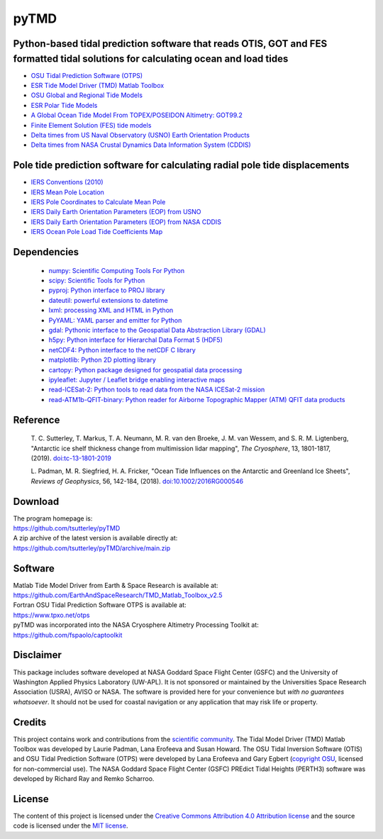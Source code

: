 =====
pyTMD
=====

|Language|
|License|
|PyPI Version|
|Documentation Status|
|codecov|
|Binder|
|Pangeo|

.. |Language| image:: https://img.shields.io/badge/python-v3.7-green.svg
   :target: https://www.python.org/

.. |License| image:: https://img.shields.io/badge/license-MIT-green.svg
   :target: https://github.com/tsutterley/pyTMD/blob/main/LICENSE

.. |PyPI Version| image:: https://img.shields.io/pypi/v/pyTMD.svg
   :target: https://pypi.python.org/pypi/pyTMD/

.. |Documentation Status| image:: https://readthedocs.org/projects/pytmd/badge/?version=latest
   :target: https://pytmd.readthedocs.io/en/latest/?badge=latest

.. |codecov| image:: https://codecov.io/gh/tsutterley/pyTMD/branch/main/graph/badge.svg
   :target: https://codecov.io/gh/tsutterley/pyTMD

.. |Binder| image:: https://mybinder.org/badge_logo.svg
   :target: https://mybinder.org/v2/gh/tsutterley/pyTMD/main

.. |Pangeo| image:: https://binder.pangeo.io/badge.svg
   :target: https://binder.pangeo.io/v2/gh/tsutterley/pyTMD/main


Python-based tidal prediction software that reads OTIS, GOT and FES formatted tidal solutions for calculating ocean and load tides
##################################################################################################################################

- `OSU Tidal Prediction Software (OTPS) <https://www.tpxo.net/otps>`_
- `ESR Tide Model Driver (TMD) Matlab Toolbox <https://www.esr.org/research/polar-tide-models/tmd-software/>`_
- `OSU Global and Regional Tide Models <https://www.tpxo.net>`_
- `ESR Polar Tide Models <https://www.esr.org/research/polar-tide-models/list-of-polar-tide-models/>`_
- `A Global Ocean Tide Model From TOPEX/POSEIDON Altimetry: GOT99.2 <https://ntrs.nasa.gov/search.jsp?R=19990089548>`_
- `Finite Element Solution (FES) tide models <https://www.aviso.altimetry.fr/en/data/products/auxiliary-products/global-tide-fes.html>`_
- `Delta times from US Naval Observatory (USNO) Earth Orientation Products <http://maia.usno.navy.mil/ser7/deltat.data>`_
- `Delta times from NASA Crustal Dynamics Data Information System (CDDIS) <ftp://cddis.nasa.gov/products/iers/deltat.data>`_

Pole tide prediction software for calculating radial pole tide displacements
############################################################################

- `IERS Conventions (2010) <http://iers-conventions.obspm.fr/>`_
- `IERS Mean Pole Location <https://hpiers.obspm.fr/iers/eop/eopc01/mean-pole.tab>`_
- `IERS Pole Coordinates to Calculate Mean Pole <https://hpiers.obspm.fr/iers/eop/eopc01/eopc01.1900-now.dat>`_
- `IERS Daily Earth Orientation Parameters (EOP) from USNO <http://www.usno.navy.mil/USNO/earth-orientation/eo-products/weekly>`_
- `IERS Daily Earth Orientation Parameters (EOP) from NASA CDDIS <ftp://cddis.nasa.gov/products/iers/finals.all>`_
- `IERS Ocean Pole Load Tide Coefficients Map <http://maia.usno.navy.mil/conventions/2010/2010_update/chapter7/additional_info/opoleloadcoefcmcor.txt.gz>`_

Dependencies
############

 - `numpy: Scientific Computing Tools For Python <https://www.numpy.org>`_
 - `scipy: Scientific Tools for Python <https://www.scipy.org/>`_
 - `pyproj: Python interface to PROJ library <https://pypi.org/project/pyproj/>`_
 - `dateutil: powerful extensions to datetime <https://dateutil.readthedocs.io/en/stable/>`_
 - `lxml: processing XML and HTML in Python <https://pypi.python.org/pypi/lxml>`_
 - `PyYAML: YAML parser and emitter for Python <https://github.com/yaml/pyyaml>`_
 - `gdal: Pythonic interface to the Geospatial Data Abstraction Library (GDAL) <https://pypi.python.org/pypi/GDAL>`_
 - `h5py: Python interface for Hierarchal Data Format 5 (HDF5) <https://www.h5py.org/>`_
 - `netCDF4: Python interface to the netCDF C library <https://unidata.github.io/netcdf4-python/>`_
 - `matplotlib: Python 2D plotting library <https://matplotlib.org/>`_
 - `cartopy: Python package designed for geospatial data processing <https://scitools.org.uk/cartopy/docs/latest/>`_
 - `ipyleaflet: Jupyter / Leaflet bridge enabling interactive maps <https://github.com/jupyter-widgets/ipyleaflet>`_
 - `read-ICESat-2: Python tools to read data from the NASA ICESat-2 mission <https://github.com/tsutterley/read-ICESat-2/>`_
 - `read-ATM1b-QFIT-binary: Python reader for Airborne Topographic Mapper (ATM) QFIT data products <https://github.com/tsutterley/read-ATM1b-QFIT-binary>`_

Reference
#########

    T. C. Sutterley, T. Markus, T. A. Neumann, M. R. van den Broeke, J. M. van Wessem, and S. R. M. Ligtenberg,
    "Antarctic ice shelf thickness change from multimission lidar mapping", *The Cryosphere*,
    13, 1801-1817, (2019). `doi:tc-13-1801-2019 <https://doi.org/10.5194/tc-13-1801-2019>`_

    L. Padman, M. R. Siegfried, H. A. Fricker,
    "Ocean Tide Influences on the Antarctic and Greenland Ice Sheets", *Reviews of Geophysics*,
    56, 142-184, (2018). `doi:10.1002/2016RG000546 <https://doi.org/10.1002/2016RG000546>`_

Download
########

| The program homepage is:
| https://github.com/tsutterley/pyTMD
| A zip archive of the latest version is available directly at:
| https://github.com/tsutterley/pyTMD/archive/main.zip

Software
########

| Matlab Tide Model Driver from Earth & Space Research is available at:
| https://github.com/EarthAndSpaceResearch/TMD_Matlab_Toolbox_v2.5
| Fortran OSU Tidal Prediction Software OTPS is available at:
| https://www.tpxo.net/otps
| pyTMD was incorporated into the NASA Cryosphere Altimetry Processing Toolkit at:
| https://github.com/fspaolo/captoolkit

Disclaimer
##########

This package includes software developed at NASA Goddard Space Flight Center (GSFC) and the University of Washington Applied Physics Laboratory (UW-APL).
It is not sponsored or maintained by the Universities Space Research Association (USRA), AVISO or NASA.
The software is provided here for your convenience but *with no guarantees whatsoever*.
It should not be used for coastal navigation or any application that may risk life or property.

Credits
#######

This project contains work and contributions from the `scientific community <./CONTRIBUTORS.rst>`_.
The Tidal Model Driver (TMD) Matlab Toolbox was developed by Laurie Padman, Lana Erofeeva and Susan Howard.
The OSU Tidal Inversion Software (OTIS) and OSU Tidal Prediction Software (OTPS) were developed by Lana Erofeeva and Gary Egbert (`copyright OSU <http://volkov.oce.orst.edu/tides/COPYRIGHT.pdf>`_, licensed for non-commercial use).
The NASA Goddard Space Flight Center (GSFC) PREdict Tidal Heights (PERTH3) software was developed by Richard Ray and Remko Scharroo.

License
#######
The content of this project is licensed under the `Creative Commons Attribution 4.0 Attribution license <https://creativecommons.org/licenses/by/4.0/>`_ and the source code is licensed under the `MIT license <LICENSE>`_.
